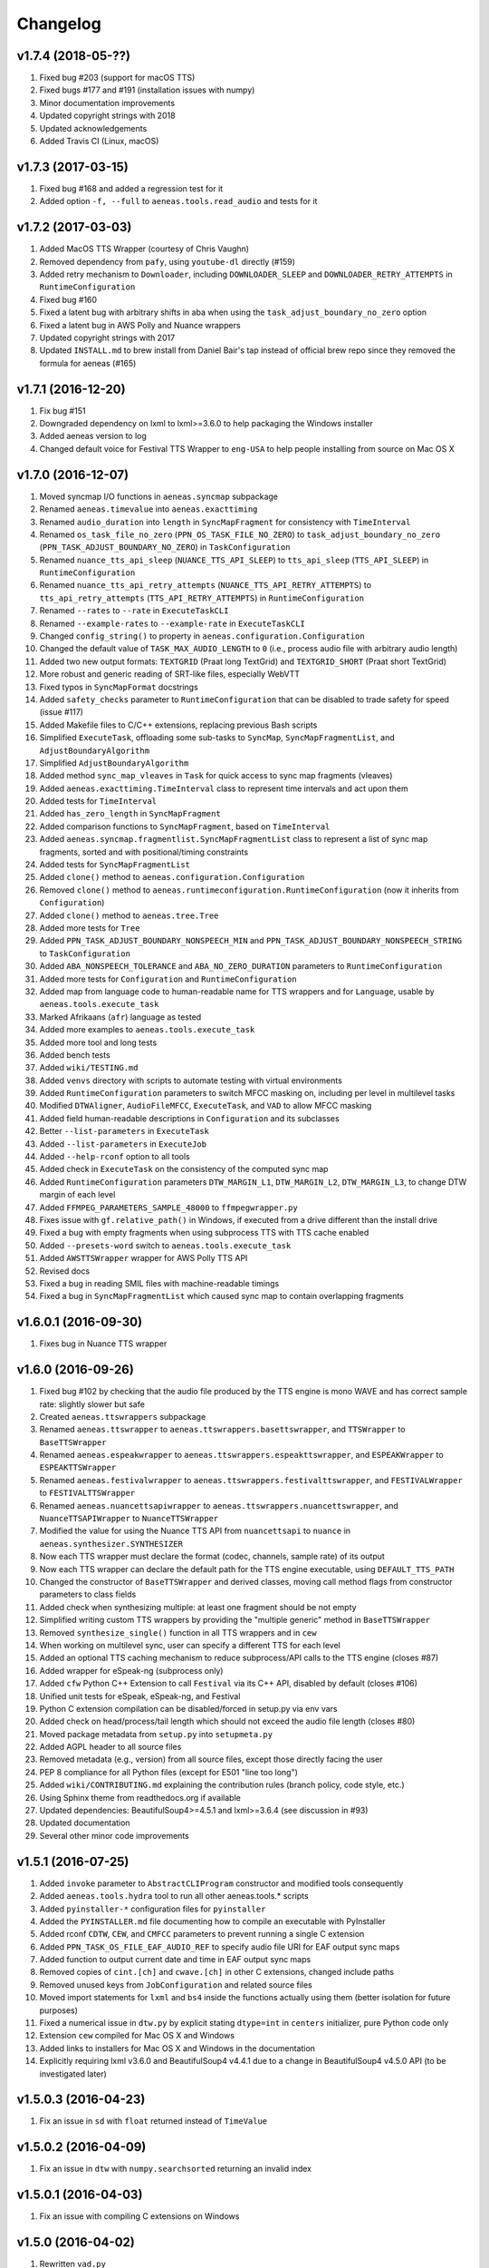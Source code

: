 Changelog
=========

v1.7.4 (2018-05-??)
-------------------

#. Fixed bug #203 (support for macOS TTS)
#. Fixed bugs #177 and #191 (installation issues with numpy)
#. Minor documentation improvements
#. Updated copyright strings with 2018
#. Updated acknowledgements
#. Added Travis CI (Linux, macOS)

v1.7.3 (2017-03-15)
-------------------

#. Fixed bug #168 and added a regression test for it
#. Added option ``-f, --full`` to ``aeneas.tools.read_audio`` and tests for it

v1.7.2 (2017-03-03)
-------------------

#. Added MacOS TTS Wrapper (courtesy of Chris Vaughn)
#. Removed dependency from ``pafy``, using ``youtube-dl`` directly (#159)
#. Added retry mechanism to ``Downloader``, including ``DOWNLOADER_SLEEP`` and ``DOWNLOADER_RETRY_ATTEMPTS`` in ``RuntimeConfiguration``
#. Fixed bug #160
#. Fixed a latent bug with arbitrary shifts in aba when using the ``task_adjust_boundary_no_zero`` option
#. Fixed a latent bug in AWS Polly and Nuance wrappers
#. Updated copyright strings with 2017
#. Updated ``INSTALL.md`` to brew install from Daniel Bair's tap instead of official brew repo since they removed the formula for aeneas (#165)

v1.7.1 (2016-12-20)
-------------------

#. Fix bug #151
#. Downgraded dependency on lxml to lxml>=3.6.0 to help packaging the Windows installer
#. Added aeneas version to log
#. Changed default voice for Festival TTS Wrapper to ``eng-USA`` to help people installing from source on Mac OS X

v1.7.0 (2016-12-07)
-------------------

#. Moved syncmap I/O functions in ``aeneas.syncmap`` subpackage
#. Renamed ``aeneas.timevalue`` into ``aeneas.exacttiming``
#. Renamed ``audio_duration`` into ``length`` in ``SyncMapFragment`` for consistency with ``TimeInterval``
#. Renamed ``os_task_file_no_zero`` (``PPN_OS_TASK_FILE_NO_ZERO``) to ``task_adjust_boundary_no_zero`` (``PPN_TASK_ADJUST_BOUNDARY_NO_ZERO``) in ``TaskConfiguration``
#. Renamed ``nuance_tts_api_sleep`` (``NUANCE_TTS_API_SLEEP``) to ``tts_api_sleep`` (``TTS_API_SLEEP``) in ``RuntimeConfiguration``
#. Renamed ``nuance_tts_api_retry_attempts`` (``NUANCE_TTS_API_RETRY_ATTEMPTS``) to ``tts_api_retry_attempts`` (``TTS_API_RETRY_ATTEMPTS``) in ``RuntimeConfiguration``
#. Renamed ``--rates`` to ``--rate`` in ``ExecuteTaskCLI``
#. Renamed ``--example-rates`` to ``--example-rate`` in ``ExecuteTaskCLI``
#. Changed ``config_string()`` to property in ``aeneas.configuration.Configuration``
#. Changed the default value of ``TASK_MAX_AUDIO_LENGTH`` to ``0`` (i.e., process audio file with arbitrary audio length)
#. Added two new output formats: ``TEXTGRID`` (Praat long TextGrid) and ``TEXTGRID_SHORT`` (Praat short TextGrid)
#. More robust and generic reading of SRT-like files, especially WebVTT
#. Fixed typos in ``SyncMapFormat`` docstrings
#. Added ``safety_checks`` parameter to ``RuntimeConfiguration`` that can be disabled to trade safety for speed (issue #117)
#. Added Makefile files to C/C++ extensions, replacing previous Bash scripts
#. Simplified ``ExecuteTask``, offloading some sub-tasks to ``SyncMap``, ``SyncMapFragmentList``, and ``AdjustBoundaryAlgorithm``
#. Simplified ``AdjustBoundaryAlgorithm``
#. Added method ``sync_map_vleaves`` in ``Task`` for quick access to sync map fragments (vleaves)
#. Added ``aeneas.exacttiming.TimeInterval`` class to represent time intervals and act upon them
#. Added tests for ``TimeInterval``
#. Added ``has_zero_length`` in ``SyncMapFragment``
#. Added comparison functions to ``SyncMapFragment``, based on ``TimeInterval``
#. Added ``aeneas.syncmap.fragmentlist.SyncMapFragmentList`` class to represent a list of sync map fragments, sorted and with positional/timing constraints
#. Added tests for ``SyncMapFragmentList``
#. Added ``clone()`` method to ``aeneas.configuration.Configuration``
#. Removed ``clone()`` method to ``aeneas.runtimeconfiguration.RuntimeConfiguration`` (now it inherits from ``Configuration``)
#. Added ``clone()`` method to ``aeneas.tree.Tree``
#. Added more tests for ``Tree``
#. Added ``PPN_TASK_ADJUST_BOUNDARY_NONSPEECH_MIN`` and ``PPN_TASK_ADJUST_BOUNDARY_NONSPEECH_STRING`` to ``TaskConfiguration``
#. Added ``ABA_NONSPEECH_TOLERANCE`` and ``ABA_NO_ZERO_DURATION`` parameters to ``RuntimeConfiguration``
#. Added more tests for ``Configuration`` and ``RuntimeConfiguration``
#. Added map from language code to human-readable name for TTS wrappers and for ``Language``, usable by ``aeneas.tools.execute_task``
#. Marked Afrikaans (``afr``) language as tested
#. Added more examples to ``aeneas.tools.execute_task``
#. Added more tool and long tests
#. Added bench tests
#. Added ``wiki/TESTING.md``
#. Added ``venvs`` directory with scripts to automate testing with virtual environments
#. Added ``RuntimeConfiguration`` parameters to switch MFCC masking on, including per level in multilevel tasks
#. Modified ``DTWAligner``, ``AudioFileMFCC``, ``ExecuteTask``, and ``VAD`` to allow MFCC masking
#. Added field human-readable descriptions in ``Configuration`` and its subclasses
#. Better ``--list-parameters`` in ``ExecuteTask``
#. Added ``--list-parameters`` in ``ExecuteJob``
#. Added ``--help-rconf`` option to all tools
#. Added check in ``ExecuteTask`` on the consistency of the computed sync map
#. Added ``RuntimeConfiguration`` parameters ``DTW_MARGIN_L1``, ``DTW_MARGIN_L2``, ``DTW_MARGIN_L3``, to change DTW margin of each level
#. Added ``FFMPEG_PARAMETERS_SAMPLE_48000`` to ``ffmpegwrapper.py``
#. Fixes issue with ``gf.relative_path()`` in Windows, if executed from a drive different than the install drive
#. Fixed a bug with empty fragments when using subprocess TTS with TTS cache enabled
#. Added ``--presets-word`` switch to ``aeneas.tools.execute_task``
#. Added ``AWSTTSWrapper`` wrapper for AWS Polly TTS API 
#. Revised docs
#. Fixed a bug in reading SMIL files with machine-readable timings
#. Fixed a bug in ``SyncMapFragmentList`` which caused sync map to contain overlapping fragments

v1.6.0.1 (2016-09-30)
---------------------

#. Fixes bug in Nuance TTS wrapper

v1.6.0 (2016-09-26)
-------------------

#. Fixed bug #102 by checking that the audio file produced by the TTS engine is mono WAVE and has correct sample rate: slightly slower but safe
#. Created ``aeneas.ttswrappers`` subpackage
#. Renamed ``aeneas.ttswrapper`` to ``aeneas.ttswrappers.basettswrapper``, and ``TTSWrapper`` to ``BaseTTSWrapper``
#. Renamed ``aeneas.espeakwrapper`` to ``aeneas.ttswrappers.espeakttswrapper``, and ``ESPEAKWrapper`` to ``ESPEAKTTSWrapper``
#. Renamed ``aeneas.festivalwrapper`` to ``aeneas.ttswrappers.festivalttswrapper``, and ``FESTIVALWrapper`` to ``FESTIVALTTSWrapper``
#. Renamed ``aeneas.nuancettsapiwrapper`` to ``aeneas.ttswrappers.nuancettswrapper``, and ``NuanceTTSAPIWrapper`` to ``NuanceTTSWrapper``
#. Modified the value for using the Nuance TTS API from ``nuancettsapi`` to ``nuance`` in ``aeneas.synthesizer.SYNTHESIZER``
#. Now each TTS wrapper must declare the format (codec, channels, sample rate) of its output
#. Now each TTS wrapper can declare the default path for the TTS engine executable, using ``DEFAULT_TTS_PATH``
#. Changed the constructor of ``BaseTTSWrapper`` and derived classes, moving call method flags from constructor parameters to class fields
#. Added check when synthesizing multiple: at least one fragment should be not empty
#. Simplified writing custom TTS wrappers by providing the "multiple generic" method in ``BaseTTSWrapper``
#. Removed ``synthesize_single()`` function in all TTS wrappers and in ``cew``
#. When working on multilevel sync, user can specify a different TTS for each level
#. Added an optional TTS caching mechanism to reduce subprocess/API calls to the TTS engine (closes #87)
#. Added wrapper for eSpeak-ng (subprocess only)
#. Added ``cfw`` Python C++ Extension to call ``Festival`` via its C++ API, disabled by default (closes #106)
#. Unified unit tests for eSpeak, eSpeak-ng, and Festival
#. Python C extension compilation can be disabled/forced in setup.py via env vars
#. Added check on head/process/tail length which should not exceed the audio file length (closes #80)
#. Moved package metadata from ``setup.py`` into ``setupmeta.py``
#. Added AGPL header to all source files
#. Removed metadata (e.g., version) from all source files, except those directly facing the user
#. PEP 8 compliance for all Python files (except for E501 "line too long")
#. Added ``wiki/CONTRIBUTING.md`` explaining the contribution rules (branch policy, code style, etc.)
#. Using Sphinx theme from readthedocs.org if available
#. Updated dependencies: BeautifulSoup4>=4.5.1 and lxml>=3.6.4 (see discussion in #93)
#. Updated documentation
#. Several other minor code improvements

v1.5.1 (2016-07-25)
-------------------

#. Added ``invoke`` parameter to ``AbstractCLIProgram`` constructor and modified tools consequently
#. Added ``aeneas.tools.hydra`` tool to run all other aeneas.tools.* scripts
#. Added ``pyinstaller-*`` configuration files for ``pyinstaller``
#. Added the ``PYINSTALLER.md`` file documenting how to compile an executable with PyInstaller
#. Added rconf ``CDTW``, ``CEW``, and ``CMFCC`` parameters to prevent running a single C extension
#. Added ``PPN_TASK_OS_FILE_EAF_AUDIO_REF`` to specify audio file URI for EAF output sync maps
#. Added function to output current date and time in EAF output sync maps
#. Removed copies of ``cint.[ch]`` and ``cwave.[ch]`` in other C extensions, changed include paths
#. Removed unused keys from ``JobConfiguration`` and related source files
#. Moved import statements for ``lxml`` and ``bs4`` inside the functions actually using them (better isolation for future purposes)
#. Fixed a numerical issue in ``dtw.py`` by explicit stating ``dtype=int`` in ``centers`` initializer, pure Python code only
#. Extension ``cew`` compiled for Mac OS X and Windows
#. Added links to installers for Mac OS X and Windows in the documentation
#. Explicitly requiring lxml v3.6.0 and BeautifulSoup4 v4.4.1 due to a change in BeautifulSoup4 v4.5.0 API (to be investigated later)

v1.5.0.3 (2016-04-23)
---------------------

#. Fix an issue in ``sd`` with ``float`` returned instead of ``TimeValue``

v1.5.0.2 (2016-04-09)
---------------------

#. Fix an issue in ``dtw`` with ``numpy.searchsorted`` returning an invalid index

v1.5.0.1 (2016-04-03)
---------------------

#. Fix an issue with compiling C extensions on Windows

v1.5.0 (2016-04-02)
-------------------

#. Rewritten ``vad.py``
#. Rewritten ``sd.py``, removed ``SDMetric``
#. Rewritten ``adjustboundaryalgorithm.py``
#. Simplified ``executetask.py``
#. Added ``Loggable`` to ``logger.py``, now most classes derive from it
#. Added ``timevalue.py`` containing an arbitrary-precision type to represent time values (instead of ``float``)
#. Added ``ttswrapper.py`` to support generic TTS engine invocation
#. Added ``festivalwrapper.py``
#. Added ``nuancettsapiwrapper.py``
#. Modified ``espeakwrapper.py`` to fit in the new TTS architecture
#. Renamed ``espeak_path`` to ``tts_path`` in ``RuntimeConfiguration``
#. Deleted ``aeneas.tools.espeak_wrapper`` CLI tool, use ``aeneas.tools.synthesize_text`` instead
#. Added ``CEWSubprocess`` to run ``aeneas.cew`` in a separate process to work around a bug in libespeak
#. Added ``aeneas/extra`` directory, containing some custom TTS wrappers
#. Changed meaning of ``language.py`` and added list of supported languages inside TTS wrappers
#. Added ``plotter.py`` to plot waveforms and sets of labels to image file
#. Added ``aeneas.tools.plot_waveform`` CLI tool
#. Added ``tree.py`` to support the new tree-like structure of ``TextFile`` and ``SyncMap``
#. Modified ``textfile.py`` with the new tree-like structure
#. Added ``multilevel`` input text format
#. Added initial support for outputting multilevel JSON, SMIL, TTML, and XML sync maps
#. Added README files and documentation to the C extensions subdirectories
#. Added Bash scripts to compile and run C drivers
#. Added usage messages to C drivers
#. Converted all ``malloc()`` calls to ``calloc()`` calls to avoid dirty allocations, added checks on the returned pointers
#. Introduced fixed-size int types in C extensions, with explicit definitions for the MS C compiler
#. Merged ``AudioFileMonoWAVE`` back into ``AudioFile``
#. More efficient append/prepend operations in ``AudioFile`` thanks to preallocated memory and space doubling
#. Created ``AudioFileMFCC`` to handle the MFCC representation of audio files
#. Added ``run_vad()`` to ``AudioFileMFCC``, ``VAD`` is just an "algorithm-switcher" class now
#. Added ``detect_head_tail()`` to ``AudioFileMFCC``, ``SD`` is just an "algorithm-switcher" class now
#. Listed supported keys in ``RuntimeConfiguration`` documentation
#. Renamed ``ConfigurationObject`` to ``Configuration``
#. Renamed ``append_*`` functions to ``add_*`` in several classes
#. Removed ``computed_path`` property in ``DTWAligner``, ``compute_path()`` now returns it
#. Fixed a bug with logger and rconf initialization in all classes
#. Added ``--cewsubprocess`` option to ``aeneas.tools.execute_job``
#. Fixed a bug in ``aeneas.tools.execute_job`` that prevented processing uncompressed containers
#. Added ``--faster-rate``, ``--rates``, and ``--zero`` options to ``aeneas.tools.execute_task``
#. More ``--example-*`` shortcuts in ``aeneas.tools.execute_task``
#. Added list of supported language codes to ``--list-values`` in ``aeneas.tools.execute_task``
#. All ``aeneas.tools.*`` CLI tools now print messages in color on POSIX OSes
#. Added ``gc.PPN_TASK_OS_FILE_NO_ZERO`` (i.e., ``os_task_file_no_zero``) to avoid fragments with zero duration in sync maps
#. Added ``"TRUE"`` and ``"YES"`` as aliases for ``True`` value in ``Configuration``
#. Added ``AUD``, ``AUDH`` and ``AUDM`` sync map output format for use with ``Audacity``
#. Added ``EAF`` sync map output format for use with ``ELAN``
#. Deprecated ``RBSE`` sync map output format
#. More unit tests
#. More uniform documentation: unless ``byte`` is specified, ``string`` indicates a Unicode string (``unicode`` in Python 2, ``str`` in Python 3)

v1.4.1 (2016-02-13)
-------------------

#. Added ``DFXP`` sync map output format, alias for ``TTML``
#. Added ``SBV`` sync map output format (SubViewer format with newline, used by YouTube)
#. Added ``SUB`` sync map output format (SubViewer format with ``[br]``)
#. Added ``aeneas.diagnostics`` to perform setup check, modified ``aeneas_check_setup.py`` accordingly
#. Marked Czech (``cs``) language as tested
#. Optimizated computation of MFCCs if no head/tail has been cut
#. Fixed the ``numpy deprecated API warning`` for C extensions
#. Fixed a few bugs and cleaned the source code of the ``cmfcc`` C extension, added a C driver program
#. Cleaned the source code of the ``cew`` C extension, added a C driver program
#. Cleaned the source code of the ``cdtw`` C extension, added a C driver program
#. Added ``cwave`` C extension (currently not used), added a C driver program
#. Added ``write`` method to ``Logger`` to dump log to file
#. Added ``ConfigurationObject`` to represent a dictionary with a fixed set of keys, default values, and aliases
#. Now ``JobConfiguration`` and ``TaskConfiguration`` extend ``ConfigurationObject``
#. Added ``RuntimeConfiguration``, extending ``ConfigurationObject``, to keep the runtime settings, tunable by (expert) users
#. Added to ``AbstractCLIProgram`` support for specifying log file path
#. Added to ``AbstractCLIProgram`` support for specifying runtime configuration
#. Changed ``FFMPEG_PARAMETERS_DEFAULT`` in ``ffmpeg.py`` to ``FFMPEG_PARAMETERS_SAMPLE_16000`` (i.e., from 22050 Hz to 16000 Hz)
#. Added support for specifying the temporary directory path in the ``RuntimeConfiguration``
#. Refactored ``mfcc.py`` to better fit into the library structure
#. Moved the original ``mfcc.py`` into the ``thirdparty/`` directory for clarity and attribution
#. Nicer ``aeneas_check_setup.py`` script
#. More unit tests covering runtime configuration options
#. Slimmed the ``README.md`` down

v1.4.0 (2016-01-15)
-------------------

#. Now running on both Python 2.7.x and Python 3.4.x or later, including C extensions
#. For XML-based sync map formats, now using ``UTF-8`` encoding instead of ``ASCII``
#. Unified ``aeneas.tools.*`` structure, with better help messages and exit codes
#. All ``aeneas.tools.*`` can be run interactively or called from Python code by passing a list of arguments
#. ``aeneas.tools.convert_syncmap`` has slightly different option names
#. ``aeneas.tools.read_text`` has a different order of arguments and different option names
#. ``aeneas.tools.synthesize_text`` has a different order of arguments and different option names
#. ``aeneas.tools.run_sd`` has a different order of arguments and different option names
#. Added ``bin/`` scripts
#. Added a flag to disable checking a language code string against listed (supported) ones, allowing for testing with custom espeak voices
#. Ported the unit test launcher ``run_all_unit_tests.py`` in Python, with more options than ``unittest discover``
#. Added unit test ``aeneas.tests.test_idsortingalgorithm``
#. Added unit tests for ``aeneas.tools.*`` (``--tool-tests``)
#. Added unit tests for ``executejob.py`` and ``executetask.py`` (``--long-tests``)
#. Added unit tests for ``downloader.py`` and ``aeneas.tools.download`` (``--net-tests``)
#. Better and more unit tests
#. Changed all ``IOError`` to ``OSError``, per Python 3 recommendation
#. Changed ``parameters=None`` default value in the constructor of ``FFMPEGWrapper``
#. Renamed ``AudioFileMonoWAV`` to ``AudioFileMonoWAVE``
#. Renamed ``best_audio`` parameter to ``largest_audio`` in ``downloader.py`` and in ``aeneas.tools.execute_task`` and ``aeneas.tools.download``
#. Renamed ``get_rel_path`` (resp., ``get_abs_path``) into ``relative_path`` (resp., ``absolute_path``) in ``aeneas.globalfunctions``
#. Fixed a potential bug in ``relative_path``: now getting the cwd path using ``os.getcwd()``
#. Fixed a bug in ``cew.c`` triggered when passing espeak voices with variants (e.g., ``en-gb``)

v1.3.3 (2015-12-20)
-------------------

#. Added all voice variants (e.g., ``en-gb`` to ``language.py``) supported by espeak v1.48.03

v1.3.2 (2015-11-11)
-------------------

#. Added ``is_text_file_ignore_regex`` parameter to ignore text from the input file
#. Added ``is_text_file_transliterate_map`` parameter to read a transliteration map from file and apply it to the input text
#. Added ``thirdparty/transliteration.map`` sample transliteration map (courtesy of Steve Gallagher and Richard Margetts)
#. Edited ``README.md``, stating the optional dependency from ``pafy``
#. Renamed ``check_dependencies.py`` into ``aeneas_check_setup.py``

v1.3.1.1 (2015-11-03)
---------------------

#. Added ``debian/`` directory containing files for creating a Debian/Ubuntu ``.deb`` package (courtesy of Chris Hubbard)
#. Removed ``pafy`` from required dependencies

v1.3.1 (2015-10-28)
-------------------

#. Added ``os_task_file_id_regex`` parameter to add user-defined ``id`` values for ``plain`` and ``subtitles`` input files
#. Added the HTML file ``finetuneas.html`` for manually fine tuning the sync maps (courtesy of Firat Özdemir)
#. Added an option to ``aeneas.tools.convert_syncmap`` and ``aeneas.tools.execute_task`` to output ``finetuneas`` HTML file

v1.3.0 (2015-10-14)
-------------------

#. Added ``cew`` C module for synthesizing text with ``espeak`` much faster than in pure Python (only available on Linux at the moment)
#. Added ``wavfile.py`` from ``scipy.io`` to replace ``scikits.audiolab``
#. Added ``AudioFileMonoWAV``, containing all the mono WAV functions previously in ``AudioFile``
#. Added ``is_audio_file_tail_length`` parameter
#. Added exception handling, especially in ``aeneas.tools.*``
#. Added ``Downloader`` to download files from Web sources (currently, audio from YouTube)
#. Added the corresponding ``aeneas.tools.download`` utility
#. Added ``pafy`` as a Python dependency, and removed ``scikits.audiolab``
#. Added third party licenses
#. Unified the I/O of ``aeneas.tools.*``, creating the ``aeneas/tools/res/`` and ``output/`` directories
#. Better and more unit tests
#. Improved documentation, especially the ``README.md``
#. Added ``licenses/`` directory, containing the licenses of third party code

v1.2.0 (2015-09-27)
-------------------

#. Added ``sd.py`` to automatically detect the head/tail/interval of an audio file
#. Added the corresponding ``aeneas.tools.run_sd`` utility
#. Added the corresponding Task configuration parameters: ``is_audio_file_detect_head_min``, ``is_audio_file_detect_head_max``, ``is_audio_file_detect_tail_min``, ``is_audio_file_detect_tail_max``, and ``os_task_file_head_tail_format``
#. Added ``SMILH`` and ``SMILM`` sync map output formats (``SMIL`` becoming an alias of ``SMILH``)
#. Added ``CSVM``, ``SSVM``, ``TSVM``, and ``TXTM`` formats (``CSV``, ``SSV``, ``TSV``, and ``TXT`` becoming their aliases)
#. Renamed the previous ``JSON`` sync map output format to ``RBSE``
#. Added a new ``JSON`` format
#. Renamed the previous ``XML`` sync map output format to ``XML_LEGACY``
#. Changed ``JSON`` (and ``RBSE``) write function, now using the ``json`` library
#. Added a new ``XML`` format
#. Changed ``SMIL``, ``TTML``, and ``XML`` write functions, now using the ``lxml`` library
#. Added functions to read sync map files
#. Added the ``aeneas.tools.convert_syncmap`` utility to convert sync maps
#. Added ``reverse``, ``trim``, and ``write`` functions to ``AudioFile``
#. Added all the languages that espeak v1.48.03 supports to the ``Language`` enumeration (those not tested yet are marked as such)
#. Marked Persian (``fa``) and Swahili (``sw``) languages as tested
#. Added the ``aeneas.tools.synthesize_text`` utility to synthesize multiple fragments into a single wave file
#. Changed ``FFMPEG_PARAMETERS_DEFAULT`` in ``ffmpeg.py`` to ``FFMPEG_PARAMETERS_SAMPLE_22050`` (i.e., from 44100 Hz to 22050 Hz)
#. Fixed the ``TTML`` output
#. Fixed a ``KeyError`` bug in ``ffprobewrapper.py`` when probing a file not recognized as audio file
#. Fixed a bug in ``cdtw.c``: int overflow when computing the ``centers`` array on long (>30 minutes) audio files
#. Many unit tests have been rewritten, extended, or refactored
#. Other minor fixes and code/documentation improvements

v1.1.2 (2015-09-24)
-------------------

#. Better ``setup.py``, especially for Windows users (courtesy of David Smith)

v1.1.1 (2015-08-23)
-------------------

#. Added ``compile_c_extensions.bat`` and directions for Windows users (courtesy of Richard Margetts)
#. Added warning to ``aeneas.tools.*`` when running without Python C extensions compiled
#. Improved ``README.md``

v1.1.0 (2015-08-21)
-------------------

#. Added ``cdtw`` C module for running the DTW much faster than in pure Python (falling back to Python if ``cdtw`` cannot be load)
#. Added ``cmfcc`` C module for extracting the MFCCs much faster than in pure Python (falling back to Python if ``cmfcc`` cannot be load)
#. Moved code for extracting MFCCs into ``AudioFile``, and rewritten ``dtw.py`` and ``vad.py`` accordingly
#. Added ``aeneas.tools.extract_mfcc`` utility
#. Rewritten the ``STRIPE`` and ``EXACT`` (Python) algorithms to compute the accumulated cost matrix in place
#. Renamed ``ALIGNER_USE_EXACT_ALGO_WHEN_MARGIN_TOO_LARGE`` to ``ALIGNER_USE_EXACT_ALGORITHM_WHEN_MARGIN_TOO_LARGE``
#. Removed ``STRIPE_NOT_OPTIMIZED`` algorithm from ``dtw.py``
#. Added the ``OFFSET`` and ``RATEAGGRESSIVE`` boundary adjustment algorithms
#. Cleaned the code for ``RATE`` boundary adjustment algorithm
#. Other minor fixes and code/docs improvements

v1.0.4 (2015-08-09)
-------------------

#. Added boundary adjustment algorithm
#. Added VAD algorithm and ``aeneas.tools.run_vad`` utility
#. Added ``subtitles`` input text format and the ability of dealing with multiline text fragments
#. Added ``SSV`` output format
#. Added ``CSVH``, ``SSVH``, ``TSVH``, ``TXTH`` output formats (i.e., human-readable variants)
#. Added ``-v`` option to ``aeneas.tools.execute_task`` and ``aeneas.tools.execute_job`` to produce verbose output
#. Added ``install_dependencies.sh``
#. Added this changelog
#. Sanitized log messages, fixing a problem with ``tee=True`` crashing in non UTF-8 shells (tested in a POSIX shell)
#. Improved unit tests
#. Other minor fixes and code/docs improvements

v1.0.3 (2015-06-13)
-------------------

#. Added ``TSV`` output format
#. Added reference to ``aeneas-vagrant``
#. Added ``run_all_unit_tests.sh``

v1.0.2 (2015-05-14)
-------------------

#. Corrected typos
#. Merged ``requirements.txt``

v1.0.1 (2015-05-12)
-------------------

#. Initial version


